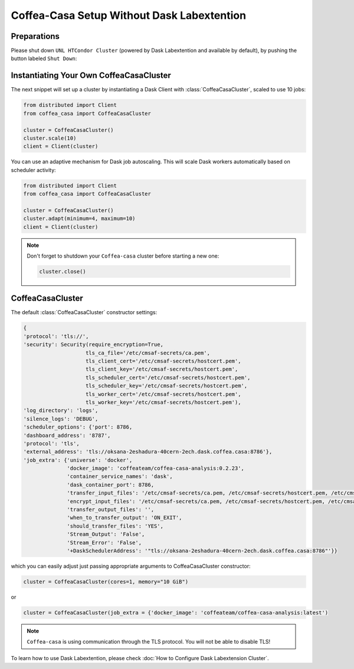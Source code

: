 .. _setup:

.. py:currentmodule:: coffea_casa


Coffea-Casa Setup Without Dask Labextention
============


Preparations
-----------

Please shut down ``UNL HTCondor Cluster`` (powered by Dask Labextention and available by default), by pushing the button labeled ``Shut Down``:


.. image:: _static/coffea-casa-labext.png
   :alt: Default Dask Labextention powered cluster available Coffea-casa Analysis Facility @ T2 Nebraska
   :width: 50%
   :align: center


Instantiating Your Own CoffeaCasaCluster
-----------

The next snippet will set up a cluster by instantiating a Dask Client with :class:`CoffeaCasaCluster`, scaled to use 10 jobs:

.. code-block:: python

    from distributed import Client
    from coffea_casa import CoffeaCasaCluster

    cluster = CoffeaCasaCluster()
    cluster.scale(10)
    client = Client(cluster)

You can use an adaptive mechanism for Dask job autoscaling. This will scale Dask workers automatically based on scheduler activity:

.. code-block:: python

    from distributed import Client
    from coffea_casa import CoffeaCasaCluster

    cluster = CoffeaCasaCluster()
    cluster.adapt(minimum=4, maximum=10)
    client = Client(cluster)


.. note::

   Don't forget to shutdown your ``Coffea-casa`` cluster before starting a new one:

   .. code-block:: python

       cluster.close()


CoffeaCasaCluster
--------------


The default :class:`CoffeaCasaCluster` constructor settings:

.. code-block:: python

  {
  'protocol': 'tls://',
  'security': Security(require_encryption=True,
                      tls_ca_file='/etc/cmsaf-secrets/ca.pem',
                      tls_client_cert='/etc/cmsaf-secrets/hostcert.pem',
                      tls_client_key='/etc/cmsaf-secrets/hostcert.pem',
                      tls_scheduler_cert='/etc/cmsaf-secrets/hostcert.pem',
                      tls_scheduler_key='/etc/cmsaf-secrets/hostcert.pem',
                      tls_worker_cert='/etc/cmsaf-secrets/hostcert.pem',
                      tls_worker_key='/etc/cmsaf-secrets/hostcert.pem'),
  'log_directory': 'logs',
  'silence_logs': 'DEBUG',
  'scheduler_options': {'port': 8786,
  'dashboard_address': '8787',
  'protocol': 'tls',
  'external_address': 'tls://oksana-2eshadura-40cern-2ech.dask.coffea.casa:8786'},
  'job_extra': {'universe': 'docker',
                'docker_image': 'coffeateam/coffea-casa-analysis:0.2.23',
                'container_service_names': 'dask',
                'dask_container_port': 8786,
                'transfer_input_files': '/etc/cmsaf-secrets/ca.pem, /etc/cmsaf-secrets/hostcert.pem, /etc/cmsaf-secrets/xcache_token',
                'encrypt_input_files': '/etc/cmsaf-secrets/ca.pem, /etc/cmsaf-secrets/hostcert.pem, /etc/cmsaf-secrets/xcache_token',
                'transfer_output_files': '',
                'when_to_transfer_output': 'ON_EXIT',
                'should_transfer_files': 'YES',
                'Stream_Output': 'False',
                'Stream_Error': 'False',
                '+DaskSchedulerAddress': '"tls://oksana-2eshadura-40cern-2ech.dask.coffea.casa:8786"'}}

which you can easily adjust just passing appropriate arguments to CoffeaCasaCluster constructor:

.. code-block:: python

    cluster = CoffeaCasaCluster(cores=1, memory="10 GiB")

or

.. code-block:: python

    cluster = CoffeaCasaCluster(job_extra = {'docker_image': 'coffeateam/coffea-casa-analysis:latest')


.. note::

    ``Coffea-casa`` is using communication through the TLS protocol. You will not be able to disable TLS!


To learn how to use Dask Labextention, please check :doc:`How to Configure Dask Labextension Cluster`.
